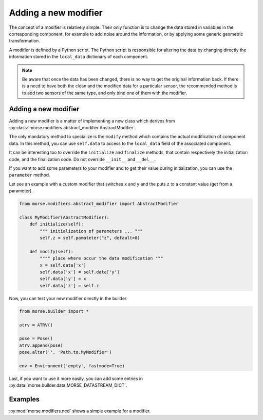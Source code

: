 Adding a new modifier
=====================

The concept of a modifier is relatively simple. Their only function is to
change the data stored in variables in the corresponding component, for
example to add noise around the information, or by applying some generic
geometric transformation.

A modifier is defined by a Python script.
The Python script is responsible for altering the data by changing directly the
information stored in the ``local_data`` dictionary of each component.

.. note:: 

    Be aware that once the data has been changed, there is no way to get the
    original information back.  If there is a need to have both the clean and
    the modified data for a particular sensor, the recommended method is to add
    two sensors of the same type, and only bind one of them with the modifier.

Adding a new modifier
---------------------

Adding a new modifier is a matter of implementing a new class which
derives from :py:class:`morse.modifiers.abstract_modifier.AbstractModifier`.

The only mandatory method to specialize is the ``modify`` method which
contains the actual modification of component data. In this method,
you can use ``self.data`` to access to the ``local_data`` field of the
associated component.


It can be interesting too to override the ``initialize`` and ``finalize``
methods, that contain respectively the initialization code, and the
finalization code. Do not override ``__init__`` and ``__del__``.

If you want to add some parameters to your modifier and to get their
value during initialization, you can use the ``parameter`` method.

Let see an example with a custom modifier that switches ``x`` and ``y``
and the puts ``z`` to a constant value (get from a parameter).

.. code-block:: python

    from morse.modifiers.abstract_modifier import AbstractModifier

    class MyModifier(AbstractModifier):
        def initialize(self):
            """ initialization of parameters ... """
            self.z = self.pamateter("z", default=0)

        def modify(self):
            """" place where occur the data modification """
            x = self.data['x']
            self.data['x'] = self.data['y']
            self.data['y'] = x
            self.data['z'] = self.z

Now, you can test your new modifier directly in the builder:

.. code-block:: python

    from morse.builder import *

    atrv = ATRV()

    pose = Pose()
    atrv.append(pose)
    pose.alter('', 'Path.to.MyModifier')

    env = Environment('empty', fastmode=True)

Last, if you want to use it more easily, you can add some entries in
:py:data:`morse.builder.data.MORSE_DATASTREAM_DICT`.

Examples
--------

:py:mod:`morse.modifiers.ned` shows a simple example for a modifier.

